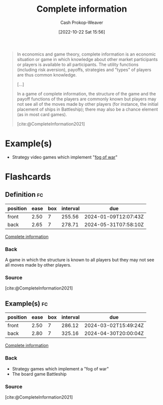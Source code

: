 :PROPERTIES:
:ID:       d80fe9f3-c36e-4878-89fc-d7ad8d6e247f
:LAST_MODIFIED: [2023-09-06 Wed 08:04]
:END:
#+title: Complete information
#+hugo_custom_front_matter: :slug "d80fe9f3-c36e-4878-89fc-d7ad8d6e247f"
#+author: Cash Prokop-Weaver
#+date: [2022-10-22 Sat 15:56]
#+filetags: :concept:

#+begin_quote
In economics and game theory, complete information is an economic situation or game in which knowledge about other market participants or players is available to all participants. The utility functions (including risk aversion), payoffs, strategies and "types" of players are thus common knowledge.

[...]

In a game of complete information, the structure of the game and the payoff functions of the players are commonly known but players may not see all of the moves made by other players (for instance, the initial placement of ships in Battleship); there may also be a chance element (as in most card games).

[cite:@CompleteInformation2021]
#+end_quote

* Example(s)

- Strategy video games which implement "[[https://en.wikipedia.org/wiki/Fog_of_war#In_video_games][fog of war]]"

* Flashcards
** Definition :fc:
:PROPERTIES:
:CREATED: [2022-10-22 Sat 16:02]
:FC_CREATED: 2022-10-22T23:03:18Z
:FC_TYPE:  double
:ID:       19aa4dcf-4cc6-4744-a661-f955771a1dc3
:END:
:REVIEW_DATA:
| position | ease | box | interval | due                  |
|----------+------+-----+----------+----------------------|
| front    | 2.50 |   7 |   255.56 | 2024-01-09T12:07:43Z |
| back     | 2.65 |   7 |   278.71 | 2024-05-31T07:58:10Z |
:END:

[[id:d80fe9f3-c36e-4878-89fc-d7ad8d6e247f][Complete information]]

*** Back

A game in which the structure is known to all players but they may not see all moves made by other players.

*** Source
[cite:@CompleteInformation2021]
** Example(s) :fc:
:PROPERTIES:
:CREATED: [2022-10-29 Sat 08:33]
:FC_CREATED: 2022-10-29T15:34:20Z
:FC_TYPE:  double
:ID:       beb57ea8-6e66-4905-a35c-0c8eccc35843
:END:
:REVIEW_DATA:
| position | ease | box | interval | due                  |
|----------+------+-----+----------+----------------------|
| front    | 2.50 |   7 |   286.12 | 2024-03-02T15:49:24Z |
| back     | 2.80 |   7 |   325.16 | 2024-04-30T20:00:04Z |
:END:

[[id:d80fe9f3-c36e-4878-89fc-d7ad8d6e247f][Complete information]]

*** Back
- Strategy games which implement a "fog of war"
- The board game Battleship
*** Source
[cite:@CompleteInformation2021]
#+print_bibliography:
